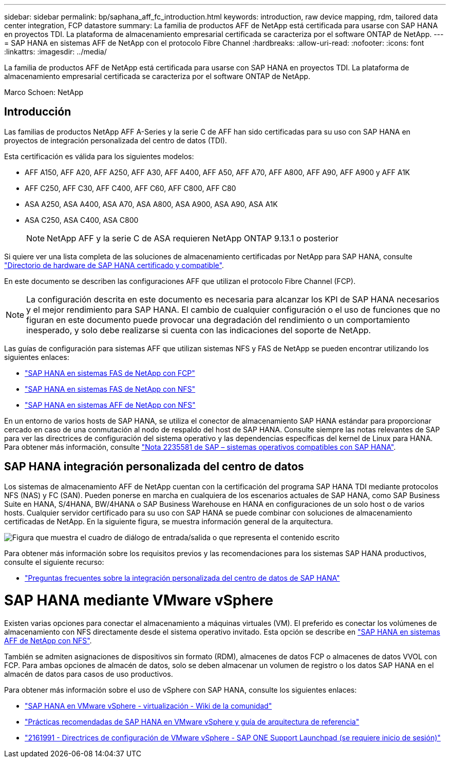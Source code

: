 ---
sidebar: sidebar 
permalink: bp/saphana_aff_fc_introduction.html 
keywords: introduction, raw device mapping, rdm, tailored data center integration, FCP datastore 
summary: La familia de productos AFF de NetApp está certificada para usarse con SAP HANA en proyectos TDI. La plataforma de almacenamiento empresarial certificada se caracteriza por el software ONTAP de NetApp. 
---
= SAP HANA en sistemas AFF de NetApp con el protocolo Fibre Channel
:hardbreaks:
:allow-uri-read: 
:nofooter: 
:icons: font
:linkattrs: 
:imagesdir: ../media/


[role="lead"]
La familia de productos AFF de NetApp está certificada para usarse con SAP HANA en proyectos TDI. La plataforma de almacenamiento empresarial certificada se caracteriza por el software ONTAP de NetApp.

Marco Schoen: NetApp



== Introducción

Las familias de productos NetApp AFF A-Series y la serie C de AFF han sido certificadas para su uso con SAP HANA en proyectos de integración personalizada del centro de datos (TDI).

Esta certificación es válida para los siguientes modelos:

* AFF A150, AFF A20, AFF A250, AFF A30, AFF A400, AFF A50, AFF A70, AFF A800, AFF A90, AFF A900 y AFF A1K
* AFF C250, AFF C30, AFF C400, AFF C60, AFF C800, AFF C80
* ASA A250, ASA A400, ASA A70, ASA A800, ASA A900, ASA A90, ASA A1K
* ASA C250, ASA C400, ASA C800
+

NOTE: NetApp AFF y la serie C de ASA requieren NetApp ONTAP 9.13.1 o posterior



Si quiere ver una lista completa de las soluciones de almacenamiento certificadas por NetApp para SAP HANA, consulte https://www.sap.com/dmc/exp/2014-09-02-hana-hardware/enEN/#/solutions?filters=v:deCertified;ve:13["Directorio de hardware de SAP HANA certificado y compatible"^].

En este documento se describen las configuraciones AFF que utilizan el protocolo Fibre Channel (FCP).


NOTE: La configuración descrita en este documento es necesaria para alcanzar los KPI de SAP HANA necesarios y el mejor rendimiento para SAP HANA. El cambio de cualquier configuración o el uso de funciones que no figuran en este documento puede provocar una degradación del rendimiento o un comportamiento inesperado, y solo debe realizarse si cuenta con las indicaciones del soporte de NetApp.

Las guías de configuración para sistemas AFF que utilizan sistemas NFS y FAS de NetApp se pueden encontrar utilizando los siguientes enlaces:

* https://docs.netapp.com/us-en/netapp-solutions-sap/bp/saphana_fas_fc_introduction.html["SAP HANA en sistemas FAS de NetApp con FCP"^]
* https://docs.netapp.com/us-en/netapp-solutions-sap/bp/saphana-fas-nfs_introduction.html["SAP HANA en sistemas FAS de NetApp con NFS"^]
* https://docs.netapp.com/us-en/netapp-solutions-sap/bp/saphana_aff_nfs_introduction.html["SAP HANA en sistemas AFF de NetApp con NFS"^]


En un entorno de varios hosts de SAP HANA, se utiliza el conector de almacenamiento SAP HANA estándar para proporcionar cercado en caso de una conmutación al nodo de respaldo del host de SAP HANA. Consulte siempre las notas relevantes de SAP para ver las directrices de configuración del sistema operativo y las dependencias específicas del kernel de Linux para HANA. Para obtener más información, consulte https://launchpad.support.sap.com/["Nota 2235581 de SAP – sistemas operativos compatibles con SAP HANA"^].



== SAP HANA integración personalizada del centro de datos

Los sistemas de almacenamiento AFF de NetApp cuentan con la certificación del programa SAP HANA TDI mediante protocolos NFS (NAS) y FC (SAN). Pueden ponerse en marcha en cualquiera de los escenarios actuales de SAP HANA, como SAP Business Suite en HANA, S/4HANA, BW/4HANA o SAP Business Warehouse en HANA en configuraciones de un solo host o de varios hosts. Cualquier servidor certificado para su uso con SAP HANA se puede combinar con soluciones de almacenamiento certificadas de NetApp. En la siguiente figura, se muestra información general de la arquitectura.

image:saphana_aff_fc_image1.png["Figura que muestra el cuadro de diálogo de entrada/salida o que representa el contenido escrito"]

Para obtener más información sobre los requisitos previos y las recomendaciones para los sistemas SAP HANA productivos, consulte el siguiente recurso:

* http://go.sap.com/documents/2016/05/e8705aae-717c-0010-82c7-eda71af511fa.html["Preguntas frecuentes sobre la integración personalizada del centro de datos de SAP HANA"^]




= SAP HANA mediante VMware vSphere

Existen varias opciones para conectar el almacenamiento a máquinas virtuales (VM). El preferido es conectar los volúmenes de almacenamiento con NFS directamente desde el sistema operativo invitado. Esta opción se describe en link:https://docs.netapp.com/us-en/netapp-solutions-sap/bp/saphana_aff_nfs_introduction.html["SAP HANA en sistemas AFF de NetApp con NFS"].

También se admiten asignaciones de dispositivos sin formato (RDM), almacenes de datos FCP o almacenes de datos VVOL con FCP. Para ambas opciones de almacén de datos, solo se deben almacenar un volumen de registro o los datos SAP HANA en el almacén de datos para casos de uso productivos.

Para obtener más información sobre el uso de vSphere con SAP HANA, consulte los siguientes enlaces:

* https://wiki.scn.sap.com/wiki/display/VIRTUALIZATION/SAP+HANA+on+VMware+vSphere["SAP HANA en VMware vSphere - virtualización - Wiki de la comunidad"^]
* https://core.vmware.com/resource/sap-hana-vmware-vsphere-best-practices-and-reference-architecture-guide#introduction["Prácticas recomendadas de SAP HANA en VMware vSphere y guía de arquitectura de referencia"^]
* https://launchpad.support.sap.com/["2161991 - Directrices de configuración de VMware vSphere - SAP ONE Support Launchpad (se requiere inicio de sesión)"^]

